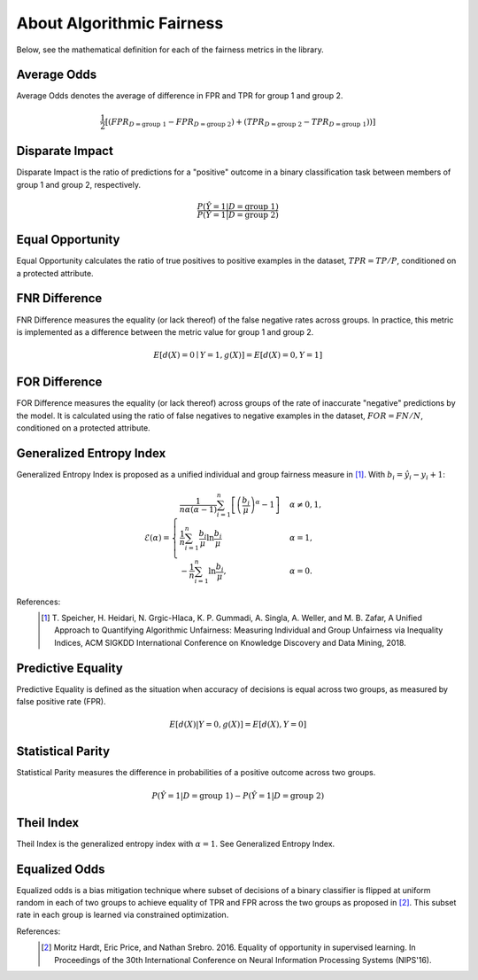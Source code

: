 .. _about_fairness:

About Algorithmic Fairness
==========================

Below, see the mathematical definition for each of the fairness metrics in the library.

Average Odds
^^^^^^^^^^^^
Average Odds denotes the average of difference in FPR and TPR for group 1 and group 2.

.. math::
    \frac{1}{2} [(FPR_{D = \text{group 1}} - FPR_{D =
    \text{group 2}}) + (TPR_{D = \text{group 2}} - TPR_{D
    = \text{group 1}}))]

Disparate Impact
^^^^^^^^^^^^^^^^
Disparate Impact is the ratio of predictions for a "positive" outcome in a binary classification task between members of group 1 and group 2, respectively.

.. math::

    \frac{P(\hat{Y} = 1 | D = \text{group 1})}
        {P(\hat{Y} = 1 | D = \text{group 2})}

Equal Opportunity
^^^^^^^^^^^^^^^^^
Equal Opportunity calculates the ratio of true positives to positive examples in the dataset, :math:`TPR = TP/P`, conditioned on a protected attribute.

FNR Difference
^^^^^^^^^^^^^^
FNR Difference measures the equality (or lack thereof) of the false negative rates across groups. In practice, this metric is implemented as a difference between the metric value for group 1 and group 2.

.. math::

    E[d(X)=0 \mid Y=1, g(X)] = E[d(X)=0, Y=1]

FOR Difference
^^^^^^^^^^^^^^
FOR Difference measures the equality (or lack thereof) across groups of the rate of inaccurate "negative" predictions by the model. It is calculated using the ratio of false negatives to negative examples in the dataset, :math:`FOR = FN/N`, conditioned on a protected attribute.

Generalized Entropy Index
^^^^^^^^^^^^^^^^^^^^^^^^^
Generalized Entropy Index is proposed as a unified individual and group fairness measure in [1]_. With :math:`b_i = \hat{y}_i - y_i + 1`:

.. math::

           \mathcal{E}(\alpha) = \begin{cases}
              \frac{1}{n \alpha (\alpha-1)}\sum_{i=1}^n\left[\left(\frac{b_i}{\mu}\right)^\alpha - 1\right] &
              \alpha \ne 0, 1, \\
              \frac{1}{n}\sum_{i=1}^n\frac{b_{i}}{\mu}\ln\frac{b_{i}}{\mu} & \alpha=1, \\
            -\frac{1}{n}\sum_{i=1}^n\ln\frac{b_{i}}{\mu},& \alpha=0.
            \end{cases}

References:
            .. [1] T. Speicher, H. Heidari, N. Grgic-Hlaca, K. P. Gummadi, A. Singla, A. Weller, and M. B. Zafar,
             A Unified Approach to Quantifying Algorithmic Unfairness: Measuring Individual and Group Unfairness via
             Inequality Indices, ACM SIGKDD International Conference on Knowledge Discovery and Data Mining, 2018.

Predictive Equality
^^^^^^^^^^^^^^^^^^^
Predictive Equality is defined as the situation when accuracy of decisions is equal across two groups, as measured by false positive rate (FPR).

.. math::

    E[d(X)|Y=0, g(X)] = E[d(X), Y=0]

Statistical Parity
^^^^^^^^^^^^^^^^^^
Statistical Parity measures the difference in probabilities of a positive outcome across two groups.
 
.. math::

    P(\hat{Y} = 1 | D = \text{group 1}) - P(\hat{Y} = 1 | D = \text{group 2})

Theil Index
^^^^^^^^^^^
Theil Index is the generalized entropy index with :math:`\alpha = 1`. See Generalized Entropy Index.


Equalized Odds
^^^^^^^^^^^^^^

Equalized odds is a bias mitigation technique where subset of decisions of a binary classifier is flipped at uniform random in each of two groups to achieve equality of TPR and FPR across the two groups as proposed in [2]_. This subset rate in each group is learned via constrained optimization.

References:
            .. [2] Moritz Hardt, Eric Price, and Nathan Srebro. 2016. Equality of opportunity in supervised learning. In Proceedings of the 30th International Conference on Neural Information Processing Systems (NIPS'16).
